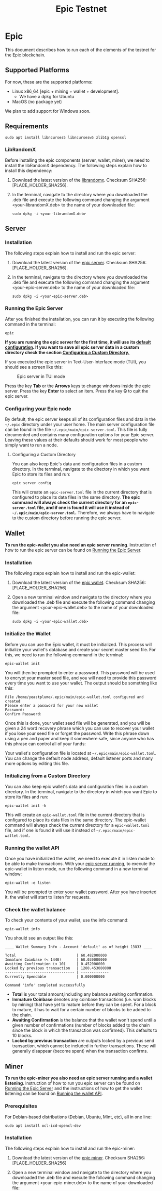 #+TITLE: Epic Testnet
#+OPTIONS: ^:nil

* Epic


This document describes how to run each of the elements of the testnet
for the Epic blockchain.

** Supported Platforms

For now, these are the supported platforms:

- Linux x86_64 [epic + mining + wallet + development].
  - We have a dpkg for Ubuntu
- MacOS (no package yet)

We plan to add support for Windows soon.

** Requirements
   
    #+begin_src shell
      sudo apt install libncurses5 libncursesw5 zlib1g openssl
    #+end_src

*** LibRandomX

Before installing the epic components (server, wallet, miner), we need
to install the libRandomX dependency. The following steps explain how
to install this dependency:

1. Download the latest version of the [[https://internal.brickabode.com/edna/packages/librandomx_1.0.0-2_amd64.deb][librandomx]]. Checksum SHA256:
   [PLACE_HOLDER_SHA256].

2. In the terminal, navigate to the directory where you downloaded the
   .deb file and execute the following command changing the argument
   <your-librandomX.deb> to the name of your downloaded file:

    #+begin_src shell
      sudo dpkg -i <your-librandomX.deb>
    #+end_src

    

** Server
*** Installation

The following steps explain how to install and run the epic server:

1. Download the latest version of the [[https://internal.brickabode.com/edna/packages/epic_1.0.0-2_amd64.deb][epic server]]. Checksum SHA256:
   [PLACE_HOLDER_SHA256].

2. In the terminal, navigate to the directory where you downloaded the
   .deb file and execute the following command changing the argument
   <your-epic-server.deb> to the name of your downloaded file:

    #+begin_src shell
      sudo dpkg -i <your-epic-server.deb>
    #+end_src

#+ATTR_HTML: :id run_epic
*** Running the Epic Server
  :PROPERTIES:
  :CUSTOM_ID: run_epic
  :END:
After you finished the installation, you can run it by executing the
following command in the terminal:

    #+begin_src shell
      epic
    #+end_src

*If you are running the epic server for the first time, it will use*
*its [[#epic_config_default][default configuration]]. If you want to save all epic server data*
*in a custom directory check the section [[#epic_config_custom][Configuring a Custom
 Directory.]]*

If you executed the epic server in Text-User-Interface mode (TUI), you
should see a screen like this:

#+CAPTION: Epic server in TUI mode 
#+NAME:   fig:epic-miner
#+ATTR_HTML: :width 50% :height 50% 
[[./images/epic-server.png]]

Press the key *Tab* or the *Arrows* keys to change windows inside the epic
server. Press the key *Enter* to select an item. Press the key *Q* to
quit the epic server.

#+ATTR_HTML: :id run_config_default
*** Configuring your Epic node
  :PROPERTIES:
  :CUSTOM_ID: epic_config_default
  :END:

By default, the epic server keeps all of its configuration files and
data in the ~~/.epic~ directory under your user home. The main server
configuration file can be found in the file
~~/.epic/main/epic-server.toml~. This file is fully documented and
contains many configuration options for your Epic server. Leaving
these values at their defaults should work for most people who simply
want to run a node.
#+ATTR_HTML: :id epic_config_custom
**** Configuring a Custom Directory
  :PROPERTIES:
  :CUSTOM_ID: epic_config_custom
  :END:

You can also keep Epic's data and configuration files in a custom
directory. In the terminal, navigate to the directory in which you
want Epic to store its files and run:

    #+begin_src shell
      epic server config
    #+end_src
    
This will create an ~epic-server.toml~ file in the current directory
that is configured to place its data files in the same
directory. *The* *epic command will always check the current directory
for an* *~epic-server.toml~ file, and if one is found it will use it
instead of* *~~/.epic/main/epic-server.toml~.* Therefore, we always
have to navigate to the custom directory before running the
epic server.

** Wallet

*To run the epic-wallet you also need an epic server
running*. Instruction of how to run the epic server can be found on
[[#run_epic][Running the Epic Server]].

*** Installation
The following steps explain how to install and run the epic-wallet:

1. Download the latest version of the [[https://internal.brickabode.com/edna/packages/epic-wallet_1.0.0-2_amd64.deb][epic wallet]]. Checksum SHA256:
   [PLACE_HOLDER_SHA256]

2. Open a new terminal window and navigate to the directory where you
   downloaded the .deb file and execute the following command changing
   the argument <your-epic-wallet.deb> to the name of your downloaded
   file:

    #+begin_src shell
      sudo dpkg -i <your-epic-wallet.deb>
    #+end_src
*** Initialize the Wallet
    
Before you can use the Epic wallet, it must be initialized. This
process will initialize your wallet's database and create your secret
master seed file. For this, we need to run the following command in
the terminal:

    #+begin_src shell
      epic-wallet init
    #+end_src
    
You will then be prompted to enter a password. This password will be
used to encrypt your master seed file, and you will need to provide
this password every time you want to use your wallet. The output
should be something like this:

    #+begin_src shell
      File /home/yeastplume/.epic/main/epic-wallet.toml configured and created
      Please enter a password for your new wallet
      Password: 
      Confirm Password: 
    #+end_src

Once this is done, your wallet seed file will be generated, and you
will be given a 24 word recovery phrase which you can use to recover
your wallet if you lose your seed file or forget the password. Write
this phrase down using a pen and paper and keep it somewhere safe,
since anyone who has this phrase can control all of your funds:

Your wallet's configuration file is located at
~~/.epic/main/epic-wallet.toml~. You can change the default node address,
default listener ports and many more options by editing this file.

*** Initializing from a Custom Directory

You can also keep epic wallet's data and configuration files in a
custom directory. In the terminal, navigate to the directory in which
you want Epic to store its files and run:

    #+begin_src shell
      epic-wallet init -h
    #+end_src
    
This will create an ~epic-wallet.toml~ file in the current directory that
is configured to place its data files in the same directory. The
epic-wallet command will always check the current directory for a
~epic-wallet.toml~ file, and if one is found it will use it instead of
~~/.epic/main/epic-wallet.toml~.
#+ATTR_HTML: :id run_wallet
*** Running the wallet API
  :PROPERTIES:
  :CUSTOM_ID: run_wallet
  :END:
Once you have initialized the wallet, we need to execute it in listen
mode to be able to make transactions. With your [[#run_epic][epic server running]],
to execute the epic-wallet in listen mode, run the following command
in a new terminal window:

    #+begin_src shell
      epic-wallet -e listen
    #+end_src

You will be prompted to enter your wallet password. After you have
inserted it, the wallet will start to listen for requests.

*** Check the wallet balance

To check your contents of your wallet, use the info command:

 #+begin_src shell
   epic-wallet info
 #+end_src

You should see an output like this:

 #+begin_src shell 
   ____ Wallet Summary Info - Account 'default' as of height 13833 ____

   Total                            | 60.482000000
   Immature Coinbase (< 1440)       | 60.030000000
   Awaiting Confirmation (< 10)     | 0.452000000
   Locked by previous transaction   | 1200.453000000
   -------------------------------- | -------------
   Currently Spendable              | 0.000000000

   Command 'info' completed successfully
 #+end_src

- *Total* is your total amount,including any balance awaiting
  confirmation.
- *Immature Coinbase* denotes any coinbase transactions (i.e. won
  blocks by mining) that have yet to mature before they can be
  spent. For a block to mature, it has to wait for a certain number of
  blocks to be added to the chain.
- *Awaiting Confirmation* is the balance that the wallet won't spend
  until a given number of confirmations (number of blocks added to the
  chain since the block in which the transaction was confirmed). This
  defaults to 10 blocks.
- *Locked by previous transaction* are outputs locked by a previous
  send transaction, which cannot be included in further
  transactions. These will generally disappear (become spent) when the
  transaction confirms.


** Miner
*To run the epic-miner you also need an epic server running and a
wallet listening*. Instruction of how to run you epic server can be
found on [[#run_epic][Running the Epic Server]] and the instructions of how to get
the wallet listening can be found on [[#run_wallet][Running the wallet API]].

*** Prerequisites

    For Debian-based distributions (Debian, Ubuntu, Mint, etc), all in
    one line:

    #+begin_src shell
      sudo apt install ocl-icd-opencl-dev
    #+end_src

*** Installation
The following steps explain how to install and run
the epic-miner:

1. Download the latest version of the [[https://internal.brickabode.com/edna/packages/epic-miner_1.0.0-1_amd64.deb][epic miner]]. Checksum SHA256:
   [PLACE_HOLDER_SHA256]
   
2. Open a new terminal window and navigate to the directory where you
   downloaded the .deb file and execute the following command changing
   the argument <your-epic-miner.deb> to the name of your downloaded
   file:
    #+begin_src shell
      sudo dpkg -i <your-epic-miner.deb>
    #+end_src

*** Configuring the Epic Server to work with the miner

To run the epic server with an epic-miner some configurations need to
be changed in the ~epic-server.toml~. Close any epic server running
(in the epic server TUI press *Q*) and open the ~epic-server.toml~
with your preferred text editor. Following, there is an example of how
to open the ~epic-server.toml~ generated by [[#epic_config_default][the default configurations]]
using the text editor vim. For this, Open the terminal and type the
command:

    #+begin_src shell
      sudo vim ~/.epic/main/epic-server.toml
    #+end_src

Find the line:

    #+begin_src toml
      enable_stratum_server = false
    #+end_src

And change it to:

    #+begin_src toml
      enable_stratum_server = true
    #+end_src

Then, save and close the file. After that, you can start your [[#run_epic][epic server]].

*** Configuring your epic-miner

To configure your miner, open the ~epic-miner.toml~ in the folder
~/etc/~ with your text editor. The following terminal command shows how
to open this file with the vim editor.

    #+begin_src shell
      sudo vim /etc/epic-miner.toml
    #+end_src

With the ~epic-miner.toml~ opened, find the line:

    #+begin_src toml
      algorithm = "ProgPow"
    #+end_src

Changing this line you can change what algorithm you are going to use
for mining. There are 3 possible choices: ProgPow, RandomX, Cuckoo.


*** Additional configuration: ProgPow

If you are going to mine with ProgPow, you will need to set some
additional parameters in the ~epic-miner.toml~. Open the
~epic-miner.toml~ with your preferred text editor and find the
following line:

    #+begin_src toml
      [[mining.gpu_config]]
      device = 0
      driver = 2
    #+end_src

The *device* parameter sets your GPU ID if you have multiple GPUS, if
you only have one, leave it with the value of 0. The *driver*
parameter specifies the type driver that will be used to mine with the
GPU. The value *1* corresponds to CUDA (exclusive to Nvidia GPUs) and
the value *2* corresponds to OpenCL(OCL). Following there is an
example of how to mine with the GPU (primary) using CUDA:

    #+begin_src toml
      [[mining.gpu_config]]
      device = 0
      driver = 1
    #+end_src

*** Additional configuration: RandomX

If you are going to mine with RandomX, you will need to set some
additional parameters in the ~epic-miner.toml~. Open the
~epic-miner.toml~ with your preferred text editor and find the
following line:

    #+begin_src toml
      cpu_threads = 4
    #+end_src

You can specify the desired number of threads used by the randomx
algorithm by setting its value in the variable *cpu_threads*.

After you finish all your modification, save and close the file.

*** Additional configuration: Cuckoo

If you are going to mine with Cuckoo, you will need to set some
additional parameters in the ~epic-miner.toml~. Open the
~epic-miner.toml~ with your preferred text editor and find the
following lines:

    #+begin_src toml
     [[mining.miner_plugin_config]]
     plugin_name = "cuckatoo_lean_cpu_compat_31"
     [mining.miner_plugin_config.parameters]
     nthreads = 4
    #+end_src

In *plugin_name* you can specify what type of cuckoo algorithm you
will be using. *The cuckaroo_29 is being deprecated, so the miner will
not work if you use any of its variants (cuckaroo_cpu_avx2_29,
cuckaroo_cpu_compat_29)*. To get all plugins available, execute the
following command in the terminal:

    #+begin_src shell
      ls /opt/epic-miner/bin/plugins
    #+end_src

You will get something like this as output:

    #+begin_src shell
     cuckaroo_cpu_avx2_19.cuckooplugin    cuckatoo_lean_cpu_avx2_31.cuckooplugin    cuckatoo_mean_cpu_avx2_31.cuckooplugin
     cuckaroo_cpu_compat_19.cuckooplugin  cuckatoo_lean_cpu_compat_19.cuckooplugin  cuckatoo_mean_cpu_compat_19.cuckooplugin
     cuckatoo_mean_cpu_avx2_19.cuckooplugin cuckatoo_lean_cpu_compat_31.cuckooplugin  cuckatoo_mean_cpu_compat_31.cuckooplugin
    #+end_src

Then, just put the desired plugin name without .cuckooplugin extension
in the *plugin_name* variable.

You can also specify the number of threads that a plugin will use in
the variable *nthreads*.

After you finish all your modification, save and close the file.

If you want more details about the cuckoo plugins, there are more
examples of how to use the cuckoo plugins in the ~epic-miner.toml~.

*** Runing the miner

Once the [[#run_epic][epic server is running]] and your [[#run_wallet][wallet is listening]], to
execute the epic-miner open a new terminal window and execute the
following command:

    #+begin_src shell
      epic-miner
    #+end_src

If you executed the epic-miner in TUI mode (the default is true in
~epic-miner.toml~), you should see a screen like this:

#+CAPTION: Epic miner in TUI mode 
#+NAME:   fig:epic-miner
#+ATTR_HTML: :width 60% :height 60% 
[[./images/epic-miner.png]]

Press the key *Tab* or the *Arrows* keys to change windows inside the epic
miner. Press the key *Enter* to select an item. Press the key *Q* to
quit the epic miner.

In the image above, we were mining with RandomX algorithm with 3
threads in the cpu.

More details about the epic miner stats can be found in [[#epic_miner_stats][Mining Stats]]. 

#+ATTR_HTML: :id epic_miner_stats
*** Mining Stats
  :PROPERTIES:
  :CUSTOM_ID: epic_miner_stats
  :END:

*Solutions Found* is the number of valid solutions you mining
algorithm has found. Note that this is not the same as finding a
block. Only solutions that pass a further difficulty check, (as tested
by the Epic server) can be used to solve a block.

*Accepted* is the number of solutions your miners found that were
accepted by the epic server as valid shares (or contributions to the
pool). Again, this does not correspond to number of solved blocks or
mining rewards.

*Rejected* is the number of rejected shares. Each block in the
epic-cash block chain has a predetermined algorithm to be mined. For
example, if you found a solution using the algorithm *A*, and the
current block has to be mined with algorithm *B*, your block will be
rejected.

*Stale* is the number of solutions that were found to late (someone
else on the network solved the block before the solution was submit).

*Blocks* found is the actual number of blocks that you've solved, in
other words, valid solutions that passed the difficulty check and were
also accepted by the network.
